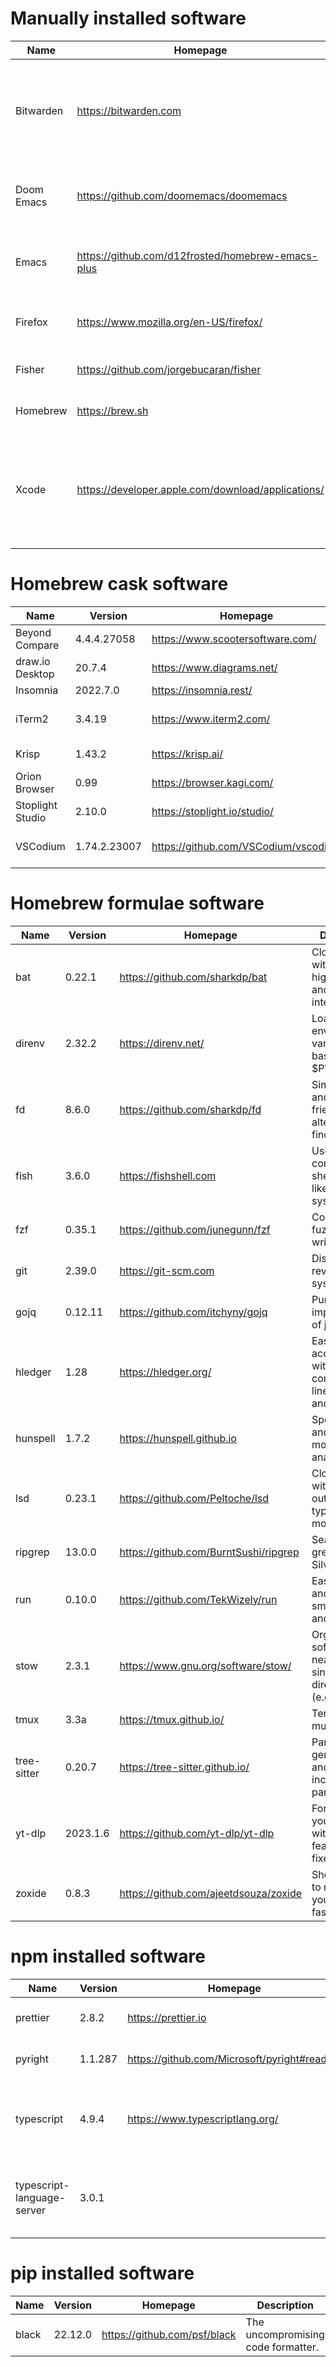 #+AUTHOR:   Eddie Groves
#+PROPERTY: header-args:fish :eval no-export

* Tasks :noexport:
- [X] Replace shorthand command names with full names, e.g rg -Nor
- [ ] Fish mode for Emacs
- [ ] Tab complete in fish shell
- [ ] VI Mode in Fish Shell
- [ ] JQ mode
- [ ] Emacs syntax for =Runfile=

* Manually installed software

| Name       | Homepage                                           | Description                                                                        | Where      | Updates       |
|------------+----------------------------------------------------+------------------------------------------------------------------------------------+------------+---------------|
| Bitwarden  | https://bitwarden.com                              | Open-source password management service that stores sensitive information.         | App Store  | Automatic     |
| Doom Emacs | https://github.com/doomemacs/doomemacs             | Doom is a configuration framework for GNU Emacs.                                   | git clone  | doom upgrade  |
| Emacs      | https://github.com/d12frosted/homebrew-emacs-plus  | The extensible, customizable GNU text editor.                                      | ./emacs.sh | ./emacs.sh    |
| Firefox    | [[https://www.mozilla.org/en-US/firefox/]]             | Web browser developed by the Mozilla.                                              | Download   | Automatic     |
| Fisher     | https://github.com/jorgebucaran/fisher             | Plugin manager for Fish.                                                           | curl       | fisher update |
| Homebrew   | https://brew.sh                                    | Package manager for MacOS.                                                         | curl       | brew update   |
| Xcode      | https://developer.apple.com/download/applications/ | Xcode includes everything you need to create amazing apps for all Apple platforms. | Download   | Download      |

* Homebrew cask software

#+begin_src fish :colnames '(Name Version Homepage Description) :exports results
set packages (rg --no-line-number --only-matching --replace '$1' '^brew install --cask ([\w-]+)$' casks.sh)
for package in $packages
  brew info --json=v2 --cask $package | gojq --raw-output '.casks[0] | [ .name[0], (.version | split(",")[0]), .homepage, .desc ] | @csv'
end
#+end_src

#+RESULTS:
| Name             |      Version | Homepage                             | Description                                                        |
|------------------+--------------+--------------------------------------+--------------------------------------------------------------------|
| Beyond Compare   |  4.4.4.27058 | https://www.scootersoftware.com/     | Compare files and folders                                          |
| draw.io Desktop  |       20.7.4 | https://www.diagrams.net/            | Draw.io is free online diagram software                            |
| Insomnia         |     2022.7.0 | https://insomnia.rest/               | HTTP and GraphQL Client                                            |
| iTerm2           |       3.4.19 | https://www.iterm2.com/              | Terminal emulator as alternative to Apple's Terminal app           |
| Krisp            |       1.43.2 | https://krisp.ai/                    | Sound clear in online meetings                                     |
| Orion Browser    |         0.99 | https://browser.kagi.com/            | WebKit based web browser                                           |
| Stoplight Studio |       2.10.0 | https://stoplight.io/studio/         | Editor for designing and documenting APIs                          |
| VSCodium         | 1.74.2.23007 | https://github.com/VSCodium/vscodium | Binary releases of VS Code without MS branding/telemetry/licensing |

* Homebrew formulae software

#+begin_src fish :colnames '(Name Version Homepage Description) :exports results
set packages (rg --no-line-number --only-matching --replace '$1' '^brew install --quiet ([\w-]+)$' formulae.sh)
for package in $packages
  brew info --json=v2 --formulae $package | gojq --raw-output '.formulae[0] | [ .name, .installed[0].version, .homepage, .desc ] | @csv'
end
#+end_src

#+RESULTS:
| Name        |  Version | Homepage                              | Description                                                              |
|-------------+----------+---------------------------------------+--------------------------------------------------------------------------|
| bat         |   0.22.1 | https://github.com/sharkdp/bat        | Clone of cat(1) with syntax highlighting and Git integration             |
| direnv      |   2.32.2 | https://direnv.net/                   | Load/unload environment variables based on $PWD                          |
| fd          |    8.6.0 | https://github.com/sharkdp/fd         | Simple, fast and user-friendly alternative to find                       |
| fish        |    3.6.0 | https://fishshell.com                 | User-friendly command-line shell for UNIX-like operating systems         |
| fzf         |   0.35.1 | https://github.com/junegunn/fzf       | Command-line fuzzy finder written in Go                                  |
| git         |   2.39.0 | https://git-scm.com                   | Distributed revision control system                                      |
| gojq        |  0.12.11 | https://github.com/itchyny/gojq       | Pure Go implementation of jq                                             |
| hledger     |     1.28 | https://hledger.org/                  | Easy plain text accounting with command-line, terminal and web UIs       |
| hunspell    |    1.7.2 | https://hunspell.github.io            | Spell checker and morphological analyzer                                 |
| lsd         |   0.23.1 | https://github.com/Peltoche/lsd       | Clone of ls with colorful output, file type icons, and more              |
| ripgrep     |   13.0.0 | https://github.com/BurntSushi/ripgrep | Search tool like grep and The Silver Searcher                            |
| run         |   0.10.0 | https://github.com/TekWizely/run      | Easily manage and invoke small scripts and wrappers                      |
| stow        |    2.3.1 | https://www.gnu.org/software/stow/    | Organize software neatly under a single directory tree (e.g. /usr/local) |
| tmux        |     3.3a | https://tmux.github.io/               | Terminal multiplexer                                                     |
| tree-sitter |   0.20.7 | https://tree-sitter.github.io/        | Parser generator tool and incremental parsing library                    |
| yt-dlp      | 2023.1.6 | https://github.com/yt-dlp/yt-dlp      | Fork of youtube-dl with additional features and fixes                    |
| zoxide      |    0.8.3 | https://github.com/ajeetdsouza/zoxide | Shell extension to navigate your filesystem faster                       |

* npm installed software

#+begin_src fish :colnames '(Name Version Homepage Description) :exports results
set packages (rg --no-line-number --only-matching --replace '$1' '^npm install --global ([\w-]+)$' npm.sh)
for package in $packages
  set installed_version (npm ls $package --global --depth=0 --json | gojq --raw-output --arg package $package '.dependencies.[$package].version')
  npm view --json $package | gojq --raw-output --arg installed_version $installed_version '[ .name, $installed_version, .homepage, .description ] | @csv'
end
#+end_src

#+RESULTS:
| Name                       | Version | Homepage                                    | Description                                                                 |
|----------------------------+---------+---------------------------------------------+-----------------------------------------------------------------------------|
| prettier                   |   2.8.2 | https://prettier.io                         | Prettier is an opinionated code formatter                                   |
| pyright                    | 1.1.287 | https://github.com/Microsoft/pyright#readme | Type checker for the Python language                                        |
| typescript                 |   4.9.4 | https://www.typescriptlang.org/             | TypeScript is a language for application scale JavaScript development       |
| typescript-language-server |   3.0.1 |                                             | Language Server Protocol (LSP) implementation for TypeScript using tsserver |

* pip installed software

#+begin_src fish :colnames '(Name Version Homepage Description) :exports results
pip inspect | gojq --raw-output '.installed.[] | select(.requested) | select(.metadata.name | IN("pip", "setuptools", "wheel") | not) | .metadata | [ .name, .version, (.project_url[] | select(contains("Homepage"))).[10:], .summary ] | @csv'
#+end_src

#+RESULTS:
| Name  | Version | Homepage                     | Description                        |
|-------+---------+------------------------------+------------------------------------|
| black | 22.12.0 | https://github.com/psf/black | The uncompromising code formatter. |
